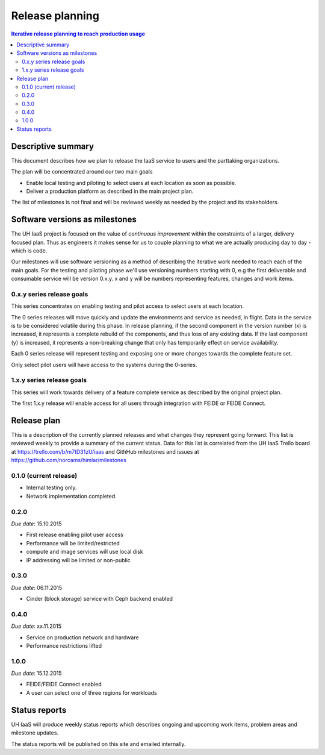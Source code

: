 ================
Release planning
================

.. contents:: Iterative release planning to reach production usage

Descriptive summary
===================

This document describes how we plan to release the IaaS service to users and
the parttaking organizations.

The plan will be concentrated around our two main goals

- Enable local testing and piloting to select users at each location as soon as
  possible.

- Deliver a production platform as described in the main project plan.

The list of milestones is not final and will be reviewed weekly as needed by
the project and its stakeholders.

Software versions as milestones
===============================

The UH IaaS project is focused on the value of *continuous improvement* within
the constraints of a larger, delivery focused plan. Thus as engineers it makes
sense for us to couple planning to what we are actually producing day to day -
which is code.

Our milestones will use software versioning as a method of describing the
iterative work needed to reach each of the main goals. For the testing and
piloting phase we'll use versioning numbers starting with 0, e.g the first
deliverable and consumable service will be version 0.x.y. x and y will be
numbers representing features, changes and work items.

0.x.y series release goals
--------------------------

This series concentrates on enabling testing and pilot access to select users
at each location.

The 0 series releases will move quickly and update the environments and service
as needed, in flight. Data in the service is to be considered volatile during
this phase. In release planning, if the second component in the version number
(x) is increased, it represents a complete rebuild of the components, and thus
loss of any existing data. If the last component (y) is increased, it
represents a non-breaking change that only has temporarily effect on service
availability.

Each 0 series release will represent testing and exposing one or more changes
towards the complete feature set.

Only select pilot users will have access to the systems during the 0-series.

1.x.y series release goals
--------------------------

This series will work towards delivery of a feature complete service as
described by the original project plan.

The first 1.x.y release will enable access for all users through integration
with FEIDE or FEIDE Connect.

Release plan
============

This is a description of the currently planned releases and what changes they
represent going forward. This list is reviewed weekly to provide a summary of
the current status. Data for this list is correlated from the UH IaaS Trello
board at https://trello.com/b/m7tD31zU/iaas and GithHub milestones and issues
at https://github.com/norcams/himlar/milestones

0.1.0 (current release)
-----------------------

- Internal testing only.

- Network implementation completed.

0.2.0
-----

*Due date*: 15.10.2015

- First release enabling pilot user access

- Performance will be limited/restricted

- compute and image services will use local disk

- IP addressing will be limited or non-public

0.3.0
-----

*Due date*: 06.11.2015

- Cinder (block storage) service with Ceph backend enabled

0.4.0
-----

*Due date*: xx.11.2015

- Service on production network and hardware

- Performance restrictions lifted


1.0.0
-----

*Due date*: 15.12.2015

- FEIDE/FEIDE Connect enabled

- A user can select one of three regions for workloads


Status reports
==============

UH IaaS will produce weekly status reports which describes ongoing and upcoming
work items, problem areas and milestone updates.

The status reports will be published on this site and emailed internally.

